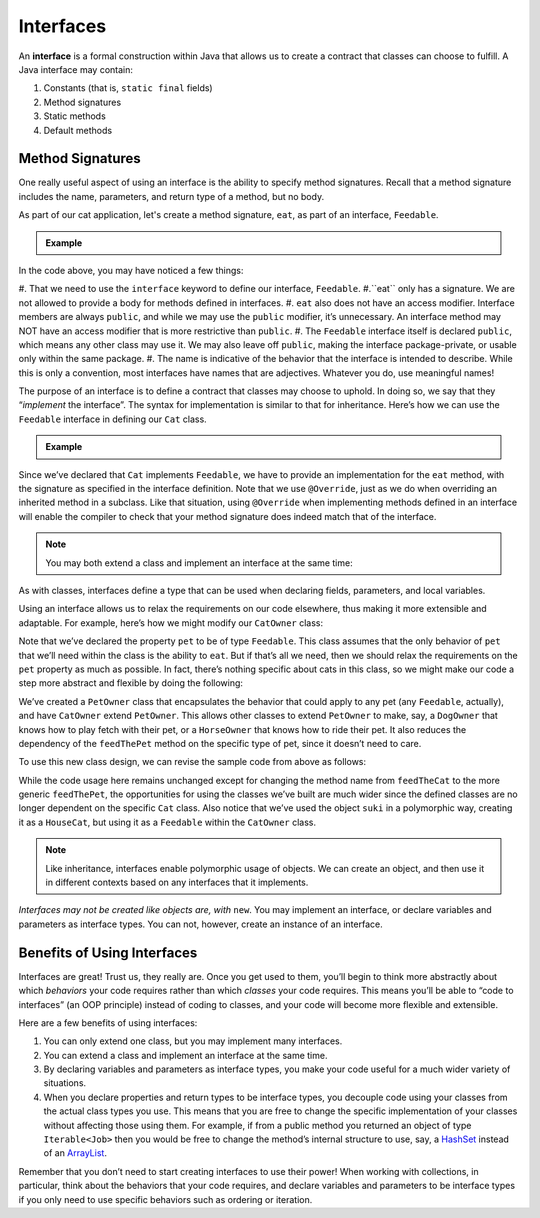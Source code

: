 Interfaces
==========

.. index:: ! interface

An **interface** is a formal construction within Java that allows us to
create a contract that classes can choose to fulfill. A Java interface
may contain:

#. Constants (that is, ``static final`` fields)
#. Method signatures
#. Static methods
#. Default methods

Method Signatures
-----------------

One really useful aspect of using an interface is the ability to specify method signatures.
Recall that a method signature includes the name, parameters, and return
type of a method, but no body.

As part of our cat application, let's create a method signature, ``eat``, as part of an interface, ``Feedable``.

.. admonition:: Example

   .. sourcecode:: java
      :linenos:

      public interface Feedable
      {

         void eat();

      }

In the code above, you may have noticed a few things:

#. That we need to use the ``interface`` keyword to define our interface, ``Feedable``.
#.``eat`` only has a signature. We are not allowed to provide a body for methods defined in interfaces.
#. ``eat`` also does not have an access modifier. Interface members are always ``public``, and while we may use the ``public`` modifier, it’s unnecessary. An interface method may NOT have an access modifier that is more restrictive than ``public``.
#. The ``Feedable`` interface itself is declared ``public``, which means any other class may use it. We may also leave off ``public``, making the interface package-private, or usable only within the same package.
#. The name is indicative of the behavior that the interface is intended to describe. While this is only a convention, most interfaces have names that are adjectives. Whatever you do, use meaningful names!

The purpose of an interface is to define a contract that classes may
choose to uphold. In doing so, we say that they “*implement* the
interface”. The syntax for implementation is similar to that for
inheritance. Here’s how we can use the ``Feedable`` interface in
defining our ``Cat`` class.

.. admonition:: Example

   .. sourcecode:: java
      :linenos:

      public class Cat implements Feedable
      {

         @Override
         public void eat()
         {
            // method implementation
         }

         // ...rest of the class definition...

      }

Since we’ve declared that ``Cat`` implements ``Feedable``, we have to
provide an implementation for the ``eat`` method, with the signature as
specified in the interface definition. Note that we use ``@Override``,
just as we do when overriding an inherited method in a subclass. Like
that situation, using ``@Override`` when implementing methods defined in
an interface will enable the compiler to check that your method
signature does indeed match that of the interface.

.. admonition:: Note

   You may both extend a class and implement an interface at the same time:

   .. sourcecode:: java
      :linenos:

      public class MyClass extends MySubclass implements MyInterface
      {
         // ...code...
      }

As with classes, interfaces define a type that can be used when
declaring fields, parameters, and local variables.

Using an interface allows us to relax the requirements on our code
elsewhere, thus making it more extensible and adaptable. For example,
here’s how we might modify our ``CatOwner`` class:

.. sourcecode:: java
   :linenos:

   public class CatOwner
   {
       private Feedable pet;

       public CatOwner(Feedable pet) {
           this.pet = pet;
       }

       public  void feedTheCat() {

           // ...code to prepare the cat's meal...

           pet.eat();
       }
   }

Note that we’ve declared the property ``pet`` to be of type
``Feedable``. This class assumes that the only behavior of ``pet`` that
we’ll need within the class is the ability to ``eat``. But if that’s all
we need, then we should relax the requirements on the ``pet`` property
as much as possible. In fact, there’s nothing specific about cats in
this class, so we might make our code a step more abstract and flexible
by doing the following:

.. sourcecode:: java
   :linenos:

   public class PetOwner
   {
       private Feedable pet;

       public PetOwner(Feedable pet) {
           this.pet = pet;
       }

       public void feedThePet() {

           // ...code to prepare the pet's meal...

           pet.eat();
       }
   }

   public class CatOwner extends PetOwner
   {
       // code that requires Cat-specific behavior
   }

We’ve created a ``PetOwner`` class that encapsulates the behavior that
could apply to any pet (any ``Feedable``, actually), and have
``CatOwner`` extend ``PetOwner``. This allows other classes to extend
``PetOwner`` to make, say, a ``DogOwner`` that knows how to play fetch
with their pet, or a ``HorseOwner`` that knows how to ride their pet. It
also reduces the dependency of the ``feedThePet`` method on the specific
type of pet, since it doesn’t need to care.

To use this new class design, we can revise the sample code from above
as follows:

.. sourcecode:: java
   :linenos:

   HouseCat suki = new HouseCat("Suki", 12);
   CatOwner Annie = new CatOwner(suki);

   Annie.feedThePet();

While the code usage here remains unchanged except for changing the
method name from ``feedTheCat`` to the more generic ``feedThePet``, the
opportunities for using the classes we’ve built are much wider since the
defined classes are no longer dependent on the specific ``Cat`` class.
Also notice that we’ve used the object ``suki`` in a polymorphic way,
creating it as a ``HouseCat``, but using it as a ``Feedable`` within the
``CatOwner`` class.

.. admonition:: Note

   Like inheritance, interfaces enable polymorphic usage of objects. We can
   create an object, and then use it in different contexts based on any
   interfaces that it implements.

*Interfaces may not be created like objects are, with* ``new``.
You may implement an interface, or declare variables and parameters as
interface types. You can not, however, create an instance of an
interface.

Benefits of Using Interfaces
----------------------------

Interfaces are great! Trust us, they really are. Once you get used to
them, you’ll begin to think more abstractly about which *behaviors* your
code requires rather than which *classes* your code requires. This means
you’ll be able to “code to interfaces” (an OOP principle) instead of
coding to classes, and your code will become more flexible and
extensible.

Here are a few benefits of using interfaces:

#. You can only extend one class, but you may implement many interfaces.
#. You can extend a class and implement an interface at the same time.
#. By declaring variables and parameters as interface types, you make
   your code useful for a much wider variety of situations.
#. When you declare properties and return types to be interface types,
   you decouple code using your classes from the actual class types you
   use. This means that you are free to change the specific
   implementation of your classes without affecting those using them.
   For example, if from a public method you returned an object of type
   ``Iterable<Job>`` then you would be free to change the method’s
   internal structure to use, say, a
   `HashSet <http://docs.oracle.com/javase/8/docs/api/java/util/HashSet.html>`__
   instead of an
   `ArrayList <http://docs.oracle.com/javase/8/docs/api/java/util/ArrayList.html>`__.

Remember that you don’t need to start creating interfaces to use their
power! When working with collections, in particular, think about the
behaviors that your code requires, and declare variables and parameters
to be interface types if you only need to use specific behaviors such as
ordering or iteration.
